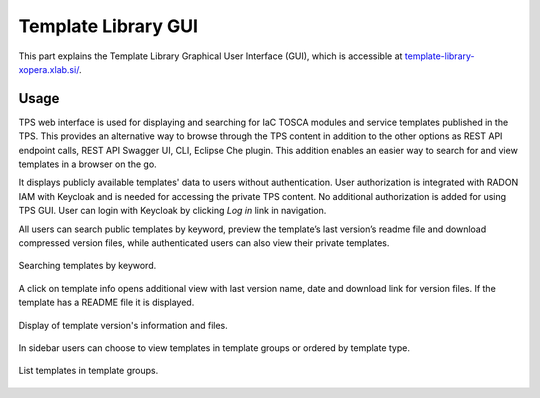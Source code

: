 .. _GUI:

********************
Template Library GUI
********************

This part explains the Template Library Graphical User Interface (GUI), which is accessible at
`template-library-xopera.xlab.si/`_.

.. _GUI Usage:

Usage
#####

TPS web interface is used for displaying and searching for IaC TOSCA modules and service templates published in the TPS.
This provides an alternative way to browse through the TPS content in addition to the other options as REST API
endpoint calls, REST API Swagger UI, CLI, Eclipse Che plugin.
This addition enables an easier way to search for and view templates in a browser on the go.

It displays publicly available templates' data to users without authentication.
User authorization is integrated with RADON IAM with Keycloak and is needed for accessing the private TPS content.
No additional authorization is added for using TPS GUI.
User can login with Keycloak by clicking *Log in* link in navigation.

All users can search public templates by keyword, preview the template’s last version’s readme file and download
compressed version files, while authenticated users can also view their private templates.

.. _gui_search:

.. figure:: /images/gui/search.png
    :target: _images/search.png
    :width: 100%
    :align: center

    Searching templates by keyword.

A click on template info opens additional view with last version name, date and download link for version files.
If the template has a README file it is displayed.

.. _gui_template_version:

.. figure:: /images/gui/template_details.png
    :target: _images/template_details.png
    :width: 100%
    :align: center

    Display of template version's information and files.

In sidebar users can choose to view templates in template groups or ordered by template type.

.. _gui_template_groups:

.. figure:: /images/gui/template_groups.png
    :target: _images/template_groups.png
    :width: 100%
    :align: center

    List templates in template groups.

.. _template-library-xopera.xlab.si/: https://template-library-xopera.xlab.si/
